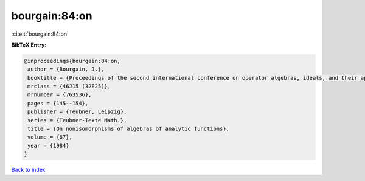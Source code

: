 bourgain:84:on
==============

:cite:t:`bourgain:84:on`

**BibTeX Entry:**

.. code-block:: bibtex

   @inproceedings{bourgain:84:on,
    author = {Bourgain, J.},
    booktitle = {Proceedings of the second international conference on operator algebras, ideals, and their applications in theoretical physics ({L}eipzig, 1983)},
    mrclass = {46J15 (32E25)},
    mrnumber = {763536},
    pages = {145--154},
    publisher = {Teubner, Leipzig},
    series = {Teubner-Texte Math.},
    title = {On nonisomorphisms of algebras of analytic functions},
    volume = {67},
    year = {1984}
   }

`Back to index <../By-Cite-Keys.rst>`_
